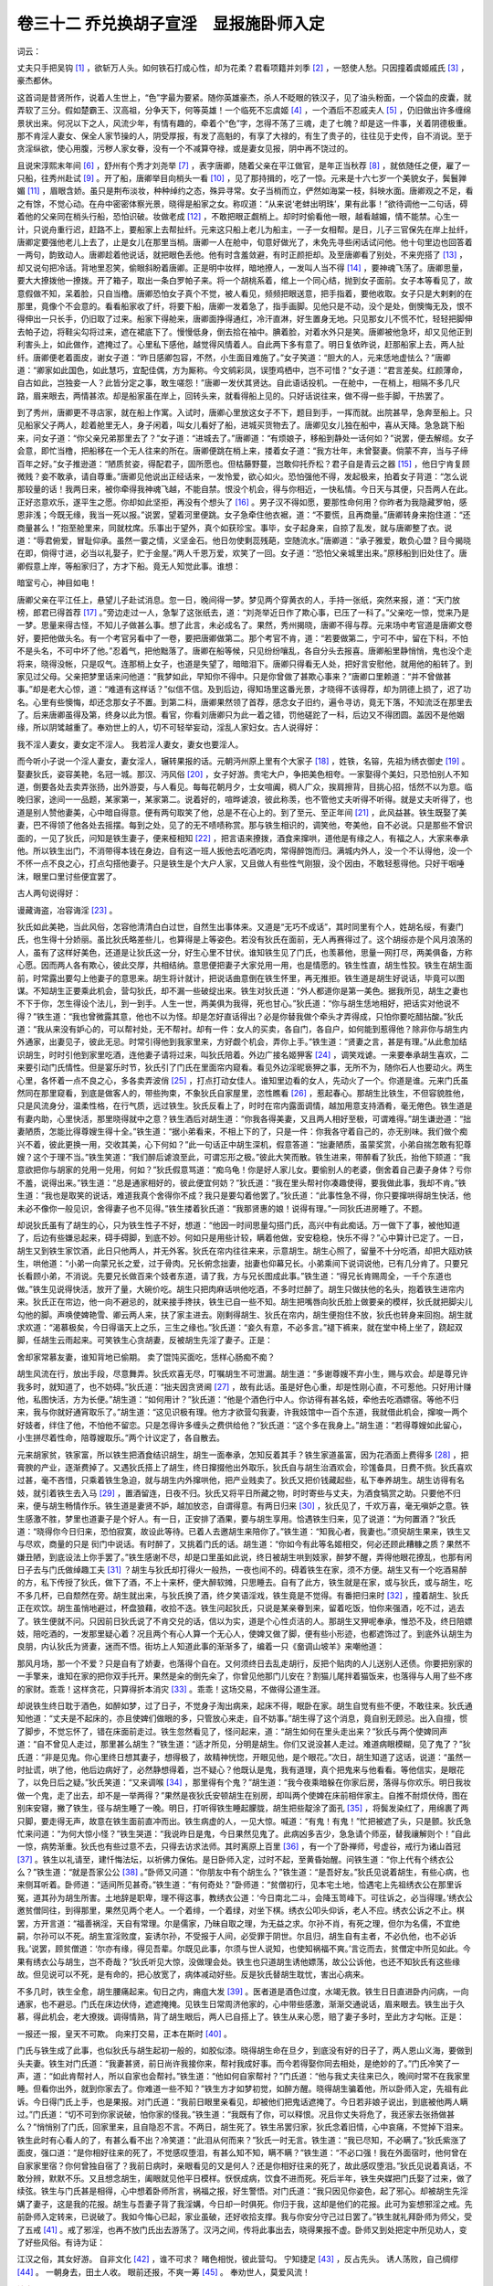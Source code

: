 卷三十二 乔兑换胡子宣淫　显报施卧师入定
========================================
词云：

丈夫只手把吴钩 [#f1]_ ，欲斩万人头。如何铁石打成心性，却为花柔？君看项籍并刘季 [#f2]_ ，一怒使人愁。只因撞着虞姬戚氏 [#f3]_ ，豪杰都休。

这首词是昔贤所作，说着人生世上，“色”字最为要紧。随你英雄豪杰，杀人不眨眼的铁汉子，见了油头粉面，一个袋血的皮囊，就弄软了三分。假如楚霸王、汉高祖，分争天下，何等英雄！一个临死不忘虞姬 [#f4]_ ，一个酒后不忍戚夫人 [#f5]_ ，仍旧做出许多缠绵景状出来。何况以下之人，风流少年，有情有趣的，牵着个“色”字，怎得不荡了三魂，走了七魄？却是这一件事，关着阴德极重。那不肯淫人妻女、保全人家节操的人，阴受厚报，有发了高魁的，有享了大禄的，有生了贵子的，往往见于史传，自不消说。至于贪淫纵欲，使心用腹，污秽人家女眷，没有一个不减算夺禄，或是妻女见报，阴中再不饶过的。

且说宋淳熙末年间 [#f6]_ ，舒州有个秀才刘尧举 [#f7]_ ，表字唐卿，随着父亲在平江做官，是年正当秋荐 [#f8]_ ，就依随任之便，雇了一只船，往秀州赴试 [#f9]_ 。开了船，唐卿举目向梢头一看 [#f10]_ ，见了那持揖的，吃了一惊。元来是十六七岁一个美貌女子，鬓鬟亸媚 [#f11]_ ，眉眼含娇。虽只是荆布淡妆，种种绰约之态，殊异寻常。女子当梢而立，俨然如海棠一枝，斜映水面。唐卿观之不足，看之有馀，不觉心动。在舟中密密体察光景，晓得是船家之女。称叹道：“从来说‘老蚌出明珠’，果有此事！”欲待调他一二句话，碍着他的父亲同在梢头行船，恐怕识破。妆做老成 [#f12]_ ，不敢把眼正觑梢上。却时时偷看他一眼，越看越媚，情不能禁。心生一计，只说舟重行迟，赶路不上，要船家上去帮扯纤。元来这只船上老儿为船主，一子一女相帮。是日，儿子三官保先在岸上扯纤，唐卿定要强他老儿上去了，止是女儿在那里当梢。唐卿一人在舱中，旬意好做光了，未免先寻些闲话试问他。他十句里边也回答着一两句，韵致动人。唐卿趁着他说话，就把眼色丢他。他有时含羞敛避，有时正颜拒却。及至唐卿看了别处，不来兜搭了 [#f13]_ ，却又说句把冷话。背地里忍笑，偷眼斜盼着唐卿。正是明中妆样，暗地撩人，一发叫人当不得 [#f14]_ ，要神魂飞荡了。唐卿思量，要大大撩拨他一撩拨。开了箱子，取出一条白罗帕子来。将一个胡桃系着，绾上一个同心结，抛到女子面前。女子本等看见了，故意假做不知，呆着脸，只自当橹。唐卿恐怕女子真个不觉，被人看见，频频把眼送意，把手指着，要他收取。女子只是大剌剌的在那里，竟像个不会意的。看看船家收了纤，将要下船，唐卿一发着急了，指手画脚。见他只是不动，没个是处，倒懊悔无及，恨不得伸出一只长手，仍旧取了过来。船家下得舱来，唐卿面挣得通红，冷汗直淋，好生置身无地。只见那女儿不慌不忙，轻轻把脚伸去帕子边，将鞋尖勾将过来，遮在裙底下了。慢慢低身，倒去拾在袖中。腆着脸，对着水外只是笑。唐卿被他急坏，却又见他正到利害头上，如此做作，遮掩过了。心里私下感他，越觉得风情着人。自此两下多有意了。明日复依昨说，赶那船家上去，两人扯纤。唐卿便老着面皮，谢女子道：“昨日感卿包容，不然，小生面目难施了。”女子笑道：“胆大的人，元来恁地虚怯么？”唐卿道：“卿家如此国色，如此慧巧，宜配佳偶，方为厮称。今文鹓彩凤，误堕鸡栖中，岂不可惜？”女子道：“君言差矣。红颜薄命，自古如此，岂独妾一人？此皆分定之事，敢生嗟怨！”唐卿一发伏其贤达。自此语话投机。一在舱中，一在梢上，相隔不多几尺路，眉来眼去，两情甚浓。却是船家虽在岸上，回转头来，就看得船上见的。只好话说往来，做不得一些手脚，干热罢了。

到了秀州，唐卿更不寻店家，就在船上作寓。入试时，唐卿心里放这女子不下，题目到手，一挥而就。出院甚早，急奔至船上。只见船家父子两人，趁着舱里无人，身子闲着，叫女儿看好了船，进城买货物去了。唐卿见女儿独在船中，喜从天降。急急跳下船来，问女子道：“你父亲兄弟那里去了？”女子道：“进城去了。”唐卿道：“有烦娘子，移船到静处一话何如？”说罢，便去解缆。女子会意，即忙当橹，把船移在一个无人往来的所在。唐卿便跳在梢上来，搂着女子道：“我方壮年，未曾娶妻。倘蒙不弃，当与子缔百年之好。”女子推逊道：“陋质贫姿，得配君子，固所愿也。但枯藤野蔓，岂敢仰托乔松？君子自是青云之器 [#f15]_ ，他日宁肯复顾微贱？妾不敢承，请自尊重。”唐卿见他说出正经话来，一发怜爱，欲心如火。恐怕强他不得，发起极来，拍着女子背道：“怎么说那较量的话！我两日来，被你牵得我神魂飞越，不能自禁。恨没个机会，得与你相近，一快私情。今日天与其便，只吾两人在此。正好恣意欢乐，遂平生之愿。你却如此坚拒，再没有个想头了 [#f16]_ 。男子汉不得如愿，要那性命何用？你昨者为我隐藏罗帕，感恩非浅；今既无缘，我当一死以报。”说罢，望着河里便跳。女子急牵住他衣裾，道：“不要慌，且再商量。”唐卿转身来抱住道：“还商量甚么！”抱至舱里来，同就枕席。乐事出于望外，真个如获珍宝。事毕，女子起身来，自掠了乱发，就与唐卿整了衣。说道：“辱君俯爱，冒耻仰承。虽然一霎之情，义坚金石。他日勿使剩蕊残葩，空随流水。”唐卿道：“承子雅爱，敢负心盟？目今揭晓在即，倘得寸进，必当以礼娶子，贮于金屋。”两人千恩万爱，欢笑了一回。女子道：“恐怕父亲城里出来。”原移船到旧处住了。唐卿假意上岸，等船家归了，方才下船。竟无人知觉此事。谁想：

暗室亏心，神目如电！

唐卿父亲在平江任上，悬望儿子赴试消息。忽一日，晚间得一梦。梦见两个穿黄衣的人，手持一张纸，突然来报，道：“天门放榜，郎君已得首荐 [#f17]_ 。”旁边走过一人，急掣了这张纸去，道：“刘尧举近日作了欺心事，已压了一科了。”父亲吃一惊，觉来乃是一梦。思量来得古怪，不知儿子做甚么事。想了此言，未必成名了。果然，秀州揭晓，唐卿不得与荐。元来场中考官道是唐卿文卷好，要把他做头名。有一个考官另看中了一卷，要把唐卿做第二。那个考官不肯，道：“若要做第二，宁可不中，留在下科，不怕不是头名，不可中坏了他。”忍着气，把他黜落了。唐卿在船等候，只见纷纷嚷乱，各自分头去报喜。唐卿船里静悄悄，鬼也没个走将来，晓得没帐，只是叹气。连那梢上女子，也道是失望了，暗暗泪下。唐卿只得看无人处，把好言安慰他，就用他的船转了。到家见过父母。父亲把梦里话来问他道：“我梦如此，早知你不得中。只是你曾做了甚欺心事来？”唐卿口里赖道：“并不曾做甚事。”却是老大心惊，道：“难道有这样话？”似信不信。及到后边，得知场里这番光景，才晓得不该得荐，却为阴德上损了，迟了功名。心里有些懊悔，却还念那女子不置。到第二科，唐卿果然领了首荐，感念女子旧约，遍令寻访，竟无下落，不知流泛在那里去了。后来唐卿虽得及第，终身以此为恨。看官，你看刘唐卿只为此一着之错，罚他磋跎了一科，后边又不得团圆。盖因不是他姻缘，所以阴骘越重了。奉劝世上的人，切不可轻举妄动，淫乱人家妇女。古人说得好：

我不淫人妻女，妻女定不淫人。 我若淫人妻女，妻女也要淫人。

而今听小子说一个淫人妻女，妻女淫人，辗转果报的话。元朝沔州原上里有个大家子 [#f18]_ ，姓铁，名镕，先祖为绣衣御史 [#f19]_ 。娶妻狄氏，姿容美艳，名冠一城。那汉、沔风俗 [#f20]_ ，女子好游。贵宅大户，争把美色相夸。一家娶得个美妇，只恐怕别人不知道，倒要各处去卖弄张扬，出外游耍，与人看见。每每花朝月夕，士女喧阗，稠人广众，挨肩擦背，目挑心招，恬然不以为意。临晚归家，途间一一品题，某家第一，某家第二。说着好的，喧晔谑浪，彼此称羡，也不管他丈夫听得不听得。就是丈夫听得了，也道是别人赞他妻美，心中暗自得意。便有两句取笑了他，总是不在心上的。到了至元、至正年间 [#f21]_ ，此风益甚。铁生既娶了美妻，巴不得领了他各处去摇摆。每到之处，见了的无不啧啧称赏。那与铁生相识的，调笑他，夸美他，自不必说。只是那些不曾识面的，一见了狄氏，问知是铁生妻子，便来桠相知 [#f22]_ ，把言语来撩拨，酒食来撺哄，道他是有缘之人，有福之人，大家来奉承他。所以铁生出门，不消带得本钱在身边，自有这一班人扳他去吃酒吃肉，常得醉饱而归。满城内外人，没一个不认得他，没一个不怀一点不良之心，打点勾搭他妻子。只是铁生是个大户人家，又且做人有些性气刚狠，没个因由，不敢轻惹得他。只好干咽唾沫，眼里口里讨些便宜罢了。

古人两句说得好：

谩藏诲盗，冶容诲淫 [#f23]_ 。

狄氏如此美艳，当此风俗，怎容他清清白白过世，自然生出事体来。又道是“无巧不成话”，其时同里有个人，姓胡名绥，有妻门氏，也生得十分娇丽。虽比狄氏略差些儿，也算得是上等姿色。若没有狄氏在面前，无人再赛得过了。这个胡绥亦是个风月浪荡的人，虽有了这样好美色，还道是让狄氏这一分，好生心里不甘伏。谁知铁生见了门氏，也羡慕他，思量一网打尽，两美俱备，方称心愿。因而两人各有欺心，彼此交厚，共相结纳。意思便把妻子大家兑用一用，也是情愿的。铁生性直，胡生性狡。铁生在胡生面前，时常露出要勾上他妻子的意思来。胡生将计就计，把说话曲意倒在铁生怀里，再无推拒。铁生道是胡生好说话，毕竟可以图谋。不知胡生正要乘此机会，营勾狄氏，却不漏一些破绽出来。铁生对狄氏道：“外人都道你是第一美色。据我所见，胡生之妻也不下于你，怎生得设个法儿，到一到手。人生一世，两美俱为我得，死也甘心。”狄氏道：“你与胡生恁地相好，把话实对他说不得？”铁生道：“我也曾微露其意，他也不以为怪。却是怎好直话得出？必是你替我做个牵头才弄得成，只怕你要吃醋拈酸。”狄氏道：“我从来没有妒心的，可以帮衬处，无不帮衬。却有一件：女人的买卖，各自门，各自户，如何能到惹得他？除非你与胡生内外通家，出妻见子，彼此无忌。时常引得他到我家里来，方好觑个机会，弄你上手。”铁生道：“贤妻之言，甚是有理。”从此愈加结识胡生，时时引他到家里吃酒，连他妻子请将过来，叫狄氏陪着。外边广接名姬狎客 [#f24]_ ，调笑戏谑。一来要奉承胡生喜欢，二来要引动门氏情性。但是宴乐时节，狄氏引了门氏在里面帘内窥看。看见外边淫昵亵狎之事，无所不为，随你石人也要动火。两生心里，各怀着一点不良之心，多各卖弄波俏 [#f25]_ ，打点打动女佳人。谁知里边看的女人，先动火了一个。你道是谁。元来门氏虽然同在那里窥看，到底是做客人的，带些拘束，不象狄氏自家屋里，恣性瞧看 [#f26]_ ，惹起春心。那胡生比铁生，不但容貌胜他，只是风流身分，温柔性格，在行气质，远过铁生。狄氏反看上了，时时在帘内露面调情，越加用意支持酒肴，毫无倦色。铁生道是有妻内助，心里快活，那里晓得就中之意？铁生酒后对胡生道：“你我各得美妻，又且两人相好至极，可谓难得。”胡生谦逊道：“拙妻陋质，怎能比得尊嫂生得十全。”铁生道：“据小弟看来，不相上下的了，只是一件：你我各守着自己的，亦无别味。我们做个痴兴不着，彼此更换一用，交收其美，心下何如？”此一句话正中胡生深机，假意答道：“拙妻陋质，虽蒙奖赏，小弟自揣怎敢有犯尊嫂？这个于理不当。”铁生笑道：“我们醉后谑浪至此，可谓忘形之极。”彼此大笑而散。铁生进来，带醉看了狄氏，抬他下颏道：“我意欲把你与胡家的兑用一兑用，何如？”狄氏假意骂道：“痴乌龟！你是好人家儿女。要偷别人的老婆，倒舍着自己妻子身体？亏你不羞，说得出来。”铁生道：“总是通家相好的，彼此便宜何妨？”狄氏道：“我在里头帮衬你凑趣使得，要我做此事，我却不肯。”铁生道：“我也是取笑的说话，难道我真个舍得你不成？我只是要勾着他罢了。”狄氏道：“此事性急不得，你只要撺哄得胡生快活，他未必不像你一般见识，舍得妻子也不见得。”铁生搂着狄氏道：“我那贤惠的娘！说得有理。”一同狄氏进房睡了。不题。

却说狄氏虽有了胡生的心，只为铁生性子不好，想道：“他因一时间思量勾搭门氏，高兴中有此痴话。万一做下了事，被他知道了，后边有些嫌忌起来，碍手碍脚，到底不妙。何如只是用些计较，瞒着他做，安安稳稳，快乐不得？”心中算计已定了。一日，胡生又到铁生家饮酒，此日只他两人，并无外客。狄氏在帘内往往来来，示意胡生。胡生心照了，留量不十分吃酒，却把大瓯劝铁生，哄他道：“小弟一向蒙兄长之爱，过于骨肉。兄长俯念拙妻，拙妻也仰幕兄长。小弟乘间下说词说他，已有几分肯了。只要兄长看顾小弟，不消说。先要兄长做百来个妓者东道，请了我，方与兄长图成此事。”铁生道：“得兄长肯赐周全，一千个东道也做。”铁生见说得快活，放开了量，大碗价吃。胡生只把肉麻话哄他吃酒，不多时烂醉了。胡生只做扶他的名头，抱着铁生进帘内来。狄氏正在帘边，他一向不避忌的，就来接手搀扶，铁生已自一些不知。胡生把嘴唇向狄氏脸上做要亲的模样，狄氏就把脚尖儿勾他的脚。声唤使婢艳雪、卿云两人来，扶了家主进去。刚剩得胡生、狄氏在帘内，胡生便抱住不放，狄氏也转身来回抱。胡生就求欢道：“渴慕极矣，今日得谐天上之乐，三生之缘也。”狄氏道：“妾久有意，不必多言。”褪下裤来，就在堂中椅上坐了，跷起双脚，任胡生云雨起来。可笑铁生心贪胡妻，反被胡生先淫了妻子。正是：

舍却家常慕友妻，谁知背地已偷期。 卖了馄饨买面吃，恁样心肠痴不痴？

胡生风流在行，放出手段，尽意舞弄。狄氏欢喜无尽，叮嘱胡生不可泄漏。胡生道：“多谢尊嫂不弃小生，赐与欢会。却是尊兄许我多时，就知道了，也不妨碍。”狄氏道：“拙夫因贪贤阃 [#f27]_ ，故有此话。虽是好色心重，却是性刚心直，不可惹他。只好用计赚他，私图快活，方为长便。”胡生道：“如何用计？”狄氏道：“他是个酒色行中人。你访得有甚名妓，牵他去吃酒嫖宿。等他不归来，我与你就好通宵取乐了。”胡生道：“这见识极有理。他方才欲营勾我妻，许我妓馆中一百个东道，我就借此机会，撺唆一两个好妓者，绊住了他，不怕他不留恋。只是怎得许多缠头之费供给他？”狄氏道：“这个多在我身上。”胡生道：“若得尊嫂如此留心，小生拼尽着性命，陪尊嫂取乐。”两个计议定了，各自散去。

元来胡家贫，铁家富，所以铁生把酒食结识胡生，胡生一面奉承，怎知反着其手？铁生家道虽富，因为花酒面上费得多 [#f28]_ ，把膏腴的产业，逐渐费掉了。又遇狄氏搭上了胡生，终日撺掇他出外取乐，狄氏自与胡生治酒欢会，珍馐备具，日费不赀。狄氏喜欢过甚，毫不吝惜，只乘着铁生急迫，就与胡生内外撺哄他，把产业贱卖了。狄氏又把价钱藏起些，私下奉养胡生。胡生访得有名妓，就引着铁生去入马 [#f29]_ ，置酒留连，日夜不归。狄氏又将平日所藏之物，时时寄些与丈夫，为酒食犒赏之助。只要他不归来，便与胡生畅情作乐。铁生道是妻贤不妒，越加放恣，自谓得意。有两日归来 [#f30]_ ，狄氏见了，千欢万喜，毫无嗔妒之意。铁生感激不胜，梦里也道妻子是个好人。有一日，正安排了酒果，要与胡生享用。恰遇铁生归来，见了说道：“为何置酒？”狄氏道：“晓得你今日归来，恐怕寂寞，故设此等待。已着人去邀胡生来陪你了。”铁生道：“知我心者，我妻也。”须臾胡生果来，铁生又与尽欢，商量的只是 衏门中说话。有时醉了，又挑着门氏的话。胡生道：“你如今有此等名姬相交，何必还顾此糟糠之质？果然不嫌丑陋，到底设法上你手罢了。”铁生感谢不尽，却是口里虽如此说，终日被胡生哄到妓家，醉梦不醒，弄得他眼花撩乱，也那有闲日子去与门氏做绰趣工夫 [#f31]_ ？胡生与狄氏却打得火一般热，一夜也间不的。碍着铁生在家，须不方便。胡生又有一个吃酒易醉的方，私下传授了狄氏，做下了酒，不上十来杯，便大醉软摊，只思睡去。自有了此方，铁生就是在家，或与狄氏，或与胡生，吃不多几杯，已自颓然在旁。胡生就出来，与狄氏换了酒，终夕笑语淫戏，铁生竟是不觉得。有番把归来时 [#f32]_ ，撞着胡生、狄氏正在欢饮。胡生虽悄地避过，杯盘狼藉，收拾不迭。铁生问起狄氏，只说是某亲眷到来，留着吃饭，怕你来强酒，吃不过，逃去了。铁生便就不问。只因前日狄氏说了不肯交兑的话，信以为实，道是个心性贞洁的人。那胡生又狎呢奉承，惟恐不及，终日陪嫖妓，陪吃酒的，一发那里疑心着？况且两个有心人算一个无心人，使婢又做了脚，便有些小形迹，也都遮饰过了。到底外认胡生为良朋，内认狄氏为贤妻，迷而不悟。街坊上人知道此事的渐渐多了，编着一只《奤调山坡羊》来嘲他道：

那风月场，那一个不爱？只是自有了娇妻，也落得个自在。又何须终日去乱走胡行，反把个贴肉的人儿送别人还债。你要把别家的一手擎来，谁知在家的把你双手托开。果然是籴的倒先籴了，你曾见他那门儿安在？割猫儿尾拌着猫饭来，也落得与人用了些不疼的家财。乖乖！这样贪花，只算得折本消灾 [#f33]_ 。乖乖！这场交易，不做得公道生涯。

却说铁生终日耽于酒色，如醉如梦，过了日子，不觉身子淘出病来，起床不得，眠卧在家。胡生自觉有些不便，不敢往来。狄氏通知他道：“丈夫是不起床的，亦且使婢们做眼的多，只管放心来走，自不妨事。”胡生得了这个消息，竟自别无顾忌。出入自擅，惯了脚步，不觉忘怀了，错在床面前走过。铁生忽然看见了，怪问起来，道：“胡生如何在里头走出来？”狄氏与两个使婢同声道：“自不曾见人走过，那里甚么胡生？”铁生道：“适才所见，分明是胡生。你们又说没甚人走过。难道病眼模糊，见了鬼了？”狄氏道：“非是见鬼。你心里终日想其妻子，想得极了，故精神恍惚，开眼见他，是个眼花。”次日，胡生知道了这话，说道：“虽然一时扯谎，哄了他，他后边病好了，必然静想得着，岂不疑心？他既认是鬼，我有道理，真个把鬼来与他看看。等他信实，是眼花了，以免日后之疑。”狄氏笑道：“又来调喉 [#f34]_ ，那里得有个鬼？”胡生道：“我今夜乘暗躲在你家后房，落得与你欢乐。明日我妆做一个鬼，走了出去，却不是一举两得？”果然是夜狄氏安顿胡生在别房，却叫两个使婢在床前相伴家主。自推不耐烦伏侍，图在别床安寝，撇了铁生，径与胡生睡了一晚。明日，打听得铁生睡起朦胧，胡生把些靛涂了面孔 [#f35]_ ，将鬓发染红了，用绵裹了两只脚，要走得无声，故意在铁生面前直冲而出。铁生病虚的人，一见大惊。喊道：“有鬼！有鬼！”忙把被遮了头，只是颤。狄氏急忙来问道：“为何大惊小怪？”铁生哭道：“我说昨日是鬼，今日果然见鬼了。此病凶多吉少，急急请个师巫，替我禳解则个！”自此一惊，病势渐重。狄氏也有些过意不去，只得去访求法师。其时离原上百里 [#f36]_ ，有一个了卧禅师，号虚谷，戒行为诸山首冠 [#f37]_ 。铁生以礼请至，建忏悔法坛，以祈佛力保佑。是日卧师入定，过时不起，至黄昏始醒。问铁生道：“你上代有个绣衣公么？”铁生道：“就是吾家公公 [#f38]_ 。”卧师又问道：“你朋友中有个胡生么？”铁生道：“是吾好友。”狄氏见说着胡生，有些心病，也来侧耳听着。卧师道：“适间所见甚奇。”铁生道：“有何奇处？”卧师道：“贫僧初行，见本宅土地，恰遇宅上先祖绣衣公在那里诉冤，道其孙为胡生所害。土地辞是职卑，理不得这事，教绣衣公道：‘今日南北二斗，会降玉笥峰下。可往诉之，必当得理。’绣衣公邀贫僧同往，到得那里，果然见两个老人。一个着绯，一个着绿，对坐下棋。绣衣公叩头仰诉，老人不应。绣衣公诉之不止。棋罢，方开言道：“福善祸淫，天自有常理。尔是儒家，乃昧自取之理，为无益之求。尔孙不肖，有死之理，但尔为名儒，不宜绝嗣，尔孙可以不死。胡生宣淫败度，妄诱尔孙，不受报于人间，必受罪于阴世。尔且归，胡生自有主者，不必仇他，也不必诉我。’说罢，顾贫僧道：‘尔亦有缘，得见吾辈。尔既见此事，尔须与世人说知，也使知祸福不爽。’言讫而去，贫僧定中所见如此。今果有绣衣公与胡生，岂不奇哉？”狄氏听见大惊，没做理会处。铁生也只道胡生诱他嫖荡，故公公诉他，也还不知狄氏有这些缘故。但见说可以不死，是有命的，把心放宽了，病体减动好些。反是狄氏替胡生耽忧，害出心病来。

不多几时，铁生全愈，胡生腰痛起来。旬日之内，痈疽大发 [#f39]_ 。医者道是酒色过度，水竭无救。铁生日日直进卧内问病，一向通家，也不避忌。门氏在床边伏侍，遮遮掩掩。见铁生日常周济他家的，心中带些感激，渐渐交通说话，眉来眼去。铁生出于久慕，得此机会，老大撩拨。调得情熟，背了胡生眼后，两人已自搭上了。铁生从来心愿，赔了妻子多时，至此方才勾帐。正是：

一报还一报，皇天不可欺。 向来打交易，正本在斯时 [#f40]_ 。

门氏与铁生成了此事，也似狄氏与胡生起初一般的，如胶似漆。晓得胡生命在旦夕，到底没有好的日子了，两人恩山义海，要做到头夫妻。铁生对门氏道：“我妻甚贤，前日尚许我接你来，帮衬我成好事。而今若得娶你同去相处，是绝妙的了。”门氏冷笑了一声，道：“如此肯帮衬人，所以自家也会帮衬。”铁生道：“他如何自家帮衬？”门氏道：“他与我丈夫往来已久，晚间时常不在我家里睡。但看你出外，就到你家去了。你难道一些不知？”铁生方才如梦初觉，如醉方醒。晓得胡生骗着他，所以卧师入定，先祖有此诉。今日得门氏上手，也是果报。对门氏道：“我前日眼里亲看见，却被他们把鬼话遮掩了。今日若非娘子说出，到底被他两人瞒过。”门氏道：“切不可到你家说破，怕你家的怪我。”铁生道：“我既有了你，可以释恨。况且你丈失将危了，我还家去张扬做甚么？”悄悄别了门氏，回家里来，且自隐忍不言。不两日，胡生死了。铁生吊罢归家，狄氏念着旧情，心中哀痛，不觉掉下泪来。铁生此时有心看人的了，有甚么看不出？冷笑道：“此泪从何而来？”狄氏一时无言。铁生道：“我已尽知，不必瞒了。”狄氏紫涨了面皮，强口道：“是你相好往来的死了，不觉感叹堕泪，有甚么知不知，瞒不瞒？”铁生道：“不必口强！我在外面宿时，他何曾在自家家里宿？你何曾独自宿了？我前日病时，亲眼看见的又是何人？还是你相好往来的死了，故此感叹堕泪。”狄氏见说着真话，不敢分辨，默默不乐。又且想念胡生，阖眼就见他平日模样。恹恹成病，饮食不进而死。死后半年，铁生央媒把门氏娶了过来，做了续弦。铁生与门氏甚是相得，心中想着卧师所言，祸福之报，好生警悟。对门氏道：“我只因见你姿色，起了邪心。却被胡生先淫媾了妻子，这是我的花报。胡生与吾妻子背了我淫媾，今日却一时俱死。你归于我，这却是他们的花报。此可为妄想邪淫之戒。先前卧师入定转来，已说破了。我如今悔心已起，家业虽破，还好收拾支撑。我与你安分守己过日罢了。”铁生就礼拜卧师为师父，受了五戒 [#f41]_ 。戒了邪淫，也再不放门氏出去游荡了。汉沔之间，传将此事出去，晓得果报不虚。卧师又到处把定中所见劝人，变了好些风俗。有诗为证：

江汉之俗，其女好游。 自非文化 [#f42]_ ，谁不可求？ 睹色相悦，彼此营勾。 宁知捷足 [#f43]_ ，反占先头。 诱人荡败，自己绸缪 [#f44]_ 。 一朝身去，田土人收。 眼前还报，不爽一筹 [#f45]_ 。 奉劝世人，莫爱风流！

.. rubric:: 注解

.. [#f1]  吴钩：春秋时吴国产的一种刀，弯弧形，故名“吴钩”。

.. [#f2]  项籍：楚霸王项羽，名籍。刘季：汉高祖刘邦，字季。

.. [#f3]  虞姬：楚霸王帐下美人，常跟随着他出征。戚氏：刘邦宠爱的一位夫人。

.. [#f4]  临死不忘虞姬：指项羽兵困垓下时唱出的歌词末句“虞兮虞兮，奈若何！”（“虞啊虞啊，我把你怎么办！”）

.. [#f5]  酒后不忍戚夫人：指戚夫人曾日夜啼泣，要立她生的儿子如意代替已立的太子，刘邦几次想废太子立如意。

.. [#f6]  淳熙：南宋孝宗赵眘年号。

.. [#f7]  舒州：治所即今安徽潜山县。

.. [#f8]  秋荐：乡试，考举人。

.. [#f9]  秀州：治所即今浙江嘉兴市。

.. [#f10]  梢头：船尾部，舵手所在。

.. [#f11]  亸（duǒ）：下垂。

.. [#f12]  老成：稳重。

.. [#f13]  兜搭：招揽，纠缠。

.. [#f14]  当不得：受不了。

.. [#f15]  青云之器：登科的人才。做官的人才。

.. [#f16]  想头：希望。

.. [#f17]  首荐：第一名，即解元。

.. [#f18]  沔州：治所在今陕西勉县。

.. [#f19]  绣衣御史：本汉代官职。因穿绣衣而得名。又称“绣衣直指”。此处指监察御史，巡视纠察地方官吏的官员，宋代属于察院。

.. [#f20]  汉、沔：指今陕西汉中地区。汉，汉水。沔，沔水。出略阳，为汉水上游。

.. [#f21]  至元、至正：元代末年的两个年号。

.. [#f22]  桠相知：硬充朋友。

.. [#f23]  “谩藏”二句：《易经·系辞》中语。意思是说，财物藏得不好招来强盗，打扮得妖艳招来淫乱。

.. [#f24]  狎（xiá）客：嫖客。

.. [#f25]  波俏：风流。

.. [#f26]  恣性：恣意，随心所欲。

.. [#f27]  贤阃（kǔn）：对他人妻子的尊称。阃，闺门。指妇女和妻室。

.. [#f28]  花酒：狎妓饮酒。

.. [#f29]  入马：上手，勾搭成奸。马，妓女的隐语。

.. [#f30]  有两日：方言。偶尔。

.. [#f31]  绰（cháo）趣：取乐。

.. [#f32]  番把：回把。也是“偶尔”、“碰巧”的意思。

.. [#f33]  折（shé）本：赔本。

.. [#f34]  调喉：瞎说。

.. [#f35]  靛（diàn）：靛青，蓝靛。用蓼蓝叶泡水制成的蓝色染料。

.. [#f36]  原：今字多写作“塬”。陕西称高而平、适于耕作的地方为“原”。

.. [#f37]  戒行：恪守戒律。

.. [#f38]  公公：祖父。

.. [#f39]  痈疽：毒疮。

.. [#f40]  正本：还本。

.. [#f41]  五戒：佛家以不杀生、不偷盗、不邪淫、不妄语、不饮酒为五戒。

.. [#f42]  文化：文明教化。

.. [#f43]  宁知：岂知，哪里晓得。

.. [#f44]  绸缪：妇女的带结。指防守牢固。

.. [#f45]  不爽一筹：一点不差。

